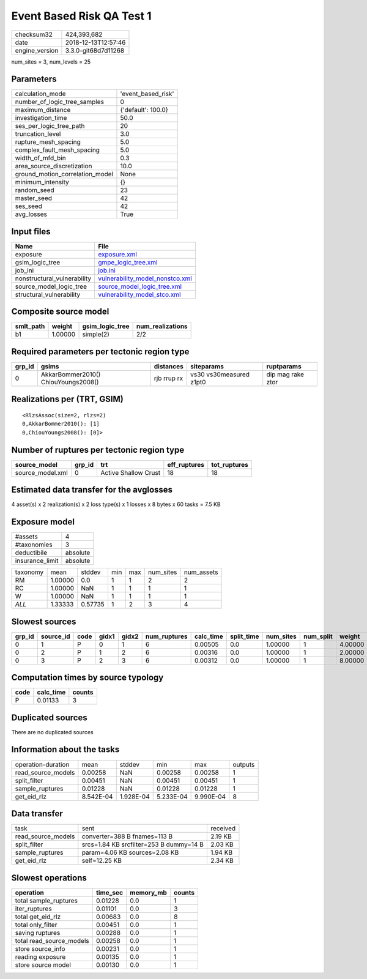 Event Based Risk QA Test 1
==========================

============== ===================
checksum32     424,393,682        
date           2018-12-13T12:57:46
engine_version 3.3.0-git68d7d11268
============== ===================

num_sites = 3, num_levels = 25

Parameters
----------
=============================== ==================
calculation_mode                'event_based_risk'
number_of_logic_tree_samples    0                 
maximum_distance                {'default': 100.0}
investigation_time              50.0              
ses_per_logic_tree_path         20                
truncation_level                3.0               
rupture_mesh_spacing            5.0               
complex_fault_mesh_spacing      5.0               
width_of_mfd_bin                0.3               
area_source_discretization      10.0              
ground_motion_correlation_model None              
minimum_intensity               {}                
random_seed                     23                
master_seed                     42                
ses_seed                        42                
avg_losses                      True              
=============================== ==================

Input files
-----------
=========================== ====================================================================
Name                        File                                                                
=========================== ====================================================================
exposure                    `exposure.xml <exposure.xml>`_                                      
gsim_logic_tree             `gmpe_logic_tree.xml <gmpe_logic_tree.xml>`_                        
job_ini                     `job.ini <job.ini>`_                                                
nonstructural_vulnerability `vulnerability_model_nonstco.xml <vulnerability_model_nonstco.xml>`_
source_model_logic_tree     `source_model_logic_tree.xml <source_model_logic_tree.xml>`_        
structural_vulnerability    `vulnerability_model_stco.xml <vulnerability_model_stco.xml>`_      
=========================== ====================================================================

Composite source model
----------------------
========= ======= =============== ================
smlt_path weight  gsim_logic_tree num_realizations
========= ======= =============== ================
b1        1.00000 simple(2)       2/2             
========= ======= =============== ================

Required parameters per tectonic region type
--------------------------------------------
====== =================================== =========== ======================= =================
grp_id gsims                               distances   siteparams              ruptparams       
====== =================================== =========== ======================= =================
0      AkkarBommer2010() ChiouYoungs2008() rjb rrup rx vs30 vs30measured z1pt0 dip mag rake ztor
====== =================================== =========== ======================= =================

Realizations per (TRT, GSIM)
----------------------------

::

  <RlzsAssoc(size=2, rlzs=2)
  0,AkkarBommer2010(): [1]
  0,ChiouYoungs2008(): [0]>

Number of ruptures per tectonic region type
-------------------------------------------
================ ====== ==================== ============ ============
source_model     grp_id trt                  eff_ruptures tot_ruptures
================ ====== ==================== ============ ============
source_model.xml 0      Active Shallow Crust 18           18          
================ ====== ==================== ============ ============

Estimated data transfer for the avglosses
-----------------------------------------
4 asset(s) x 2 realization(s) x 2 loss type(s) x 1 losses x 8 bytes x 60 tasks = 7.5 KB

Exposure model
--------------
=============== ========
#assets         4       
#taxonomies     3       
deductibile     absolute
insurance_limit absolute
=============== ========

======== ======= ======= === === ========= ==========
taxonomy mean    stddev  min max num_sites num_assets
RM       1.00000 0.0     1   1   2         2         
RC       1.00000 NaN     1   1   1         1         
W        1.00000 NaN     1   1   1         1         
*ALL*    1.33333 0.57735 1   2   3         4         
======== ======= ======= === === ========= ==========

Slowest sources
---------------
====== ========= ==== ===== ===== ============ ========= ========== ========= ========= =======
grp_id source_id code gidx1 gidx2 num_ruptures calc_time split_time num_sites num_split weight 
====== ========= ==== ===== ===== ============ ========= ========== ========= ========= =======
0      1         P    0     1     6            0.00505   0.0        1.00000   1         4.00000
0      2         P    1     2     6            0.00316   0.0        1.00000   1         2.00000
0      3         P    2     3     6            0.00312   0.0        1.00000   1         8.00000
====== ========= ==== ===== ===== ============ ========= ========== ========= ========= =======

Computation times by source typology
------------------------------------
==== ========= ======
code calc_time counts
==== ========= ======
P    0.01133   3     
==== ========= ======

Duplicated sources
------------------
There are no duplicated sources

Information about the tasks
---------------------------
================== ========= ========= ========= ========= =======
operation-duration mean      stddev    min       max       outputs
read_source_models 0.00258   NaN       0.00258   0.00258   1      
split_filter       0.00451   NaN       0.00451   0.00451   1      
sample_ruptures    0.01228   NaN       0.01228   0.01228   1      
get_eid_rlz        8.542E-04 1.928E-04 5.233E-04 9.990E-04 8      
================== ========= ========= ========= ========= =======

Data transfer
-------------
================== ======================================= ========
task               sent                                    received
read_source_models converter=388 B fnames=113 B            2.19 KB 
split_filter       srcs=1.84 KB srcfilter=253 B dummy=14 B 2.03 KB 
sample_ruptures    param=4.06 KB sources=2.08 KB           1.94 KB 
get_eid_rlz        self=12.25 KB                           2.34 KB 
================== ======================================= ========

Slowest operations
------------------
======================== ======== ========= ======
operation                time_sec memory_mb counts
======================== ======== ========= ======
total sample_ruptures    0.01228  0.0       1     
iter_ruptures            0.01101  0.0       3     
total get_eid_rlz        0.00683  0.0       8     
total only_filter        0.00451  0.0       1     
saving ruptures          0.00288  0.0       1     
total read_source_models 0.00258  0.0       1     
store source_info        0.00231  0.0       1     
reading exposure         0.00135  0.0       1     
store source model       0.00130  0.0       1     
======================== ======== ========= ======